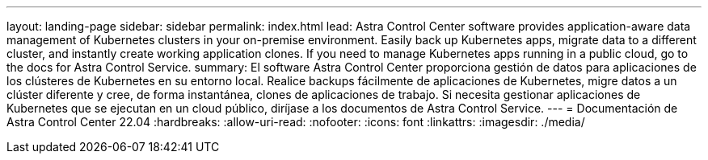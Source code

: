 ---
layout: landing-page 
sidebar: sidebar 
permalink: index.html 
lead: Astra Control Center software provides application-aware data management of Kubernetes clusters in your on-premise environment. Easily back up Kubernetes apps, migrate data to a different cluster, and instantly create working application clones. If you need to manage Kubernetes apps running in a public cloud, go to the docs for Astra Control Service. 
summary: El software Astra Control Center proporciona gestión de datos para aplicaciones de los clústeres de Kubernetes en su entorno local. Realice backups fácilmente de aplicaciones de Kubernetes, migre datos a un clúster diferente y cree, de forma instantánea, clones de aplicaciones de trabajo. Si necesita gestionar aplicaciones de Kubernetes que se ejecutan en un cloud público, diríjase a los documentos de Astra Control Service. 
---
= Documentación de Astra Control Center 22.04
:hardbreaks:
:allow-uri-read: 
:nofooter: 
:icons: font
:linkattrs: 
:imagesdir: ./media/


